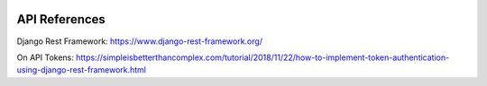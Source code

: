 .. image:: ../_static/openl2m_logo.png

API References
==============

Django Rest Framework:
https://www.django-rest-framework.org/

On API Tokens:
https://simpleisbetterthancomplex.com/tutorial/2018/11/22/how-to-implement-token-authentication-using-django-rest-framework.html
